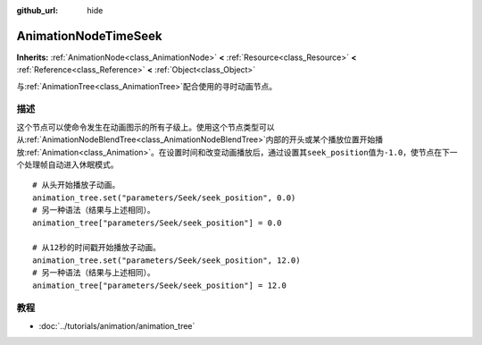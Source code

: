 :github_url: hide

.. Generated automatically by doc/tools/make_rst.py in GaaeExplorer's source tree.
.. DO NOT EDIT THIS FILE, but the AnimationNodeTimeSeek.xml source instead.
.. The source is found in doc/classes or modules/<name>/doc_classes.

.. _class_AnimationNodeTimeSeek:

AnimationNodeTimeSeek
=====================

**Inherits:** :ref:`AnimationNode<class_AnimationNode>` **<** :ref:`Resource<class_Resource>` **<** :ref:`Reference<class_Reference>` **<** :ref:`Object<class_Object>`

与\ :ref:`AnimationTree<class_AnimationTree>`\ 配合使用的寻时动画节点。

描述
----

这个节点可以使命令发生在动画图示的所有子级上。使用这个节点类型可以从\ :ref:`AnimationNodeBlendTree<class_AnimationNodeBlendTree>`\ 内部的开头或某个播放位置开始播放\ :ref:`Animation<class_Animation>`\ 。在设置时间和改变动画播放后，通过设置其\ ``seek_position``\ 值为\ ``-1.0``\ ，使节点在下一个处理帧自动进入休眠模式。

::

    # 从头开始播放子动画。
    animation_tree.set("parameters/Seek/seek_position", 0.0)
    # 另一种语法（结果与上述相同）。
    animation_tree["parameters/Seek/seek_position"] = 0.0
    
    # 从12秒的时间戳开始播放子动画。
    animation_tree.set("parameters/Seek/seek_position", 12.0)
    # 另一种语法（结果与上述相同）。
    animation_tree["parameters/Seek/seek_position"] = 12.0

教程
----

- :doc:`../tutorials/animation/animation_tree`

.. |virtual| replace:: :abbr:`virtual (This method should typically be overridden by the user to have any effect.)`
.. |const| replace:: :abbr:`const (This method has no side effects. It doesn't modify any of the instance's member variables.)`
.. |vararg| replace:: :abbr:`vararg (This method accepts any number of arguments after the ones described here.)`

